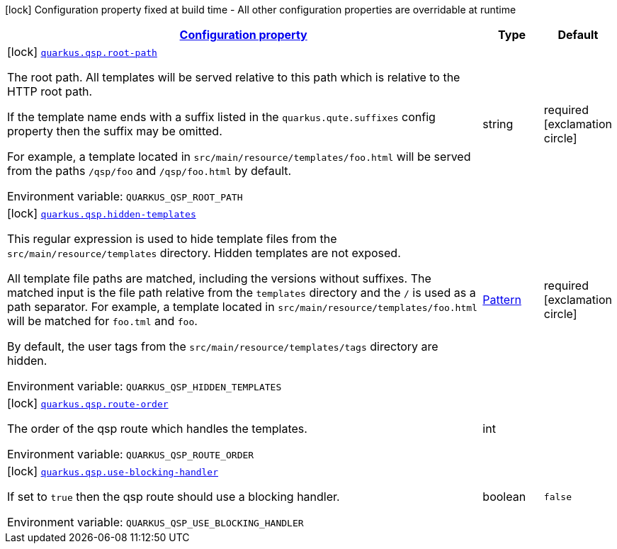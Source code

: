 
:summaryTableId: quarkus-qsp
[.configuration-legend]
icon:lock[title=Fixed at build time] Configuration property fixed at build time - All other configuration properties are overridable at runtime
[.configuration-reference.searchable, cols="80,.^10,.^10"]
|===

h|[[quarkus-qsp_configuration]]link:#quarkus-qsp_configuration[Configuration property]

h|Type
h|Default

a|icon:lock[title=Fixed at build time] [[quarkus-qsp_quarkus.qsp.root-path]]`link:#quarkus-qsp_quarkus.qsp.root-path[quarkus.qsp.root-path]`


[.description]
--
The root path. All templates will be served relative to this path which is relative to the HTTP root path.

If the template name ends with a suffix listed in the `quarkus.qute.suffixes` config property then the suffix may be
omitted.

For example, a template located in `src/main/resource/templates/foo.html` will be served from the paths `/qsp/foo` and
`/qsp/foo.html` by default.

ifdef::add-copy-button-to-env-var[]
Environment variable: env_var_with_copy_button:+++QUARKUS_QSP_ROOT_PATH+++[]
endif::add-copy-button-to-env-var[]
ifndef::add-copy-button-to-env-var[]
Environment variable: `+++QUARKUS_QSP_ROOT_PATH+++`
endif::add-copy-button-to-env-var[]
--|string 
|required icon:exclamation-circle[title=Configuration property is required]


a|icon:lock[title=Fixed at build time] [[quarkus-qsp_quarkus.qsp.hidden-templates]]`link:#quarkus-qsp_quarkus.qsp.hidden-templates[quarkus.qsp.hidden-templates]`


[.description]
--
This regular expression is used to hide template files from the `src/main/resource/templates` directory. Hidden templates
are not exposed.

All template file paths are matched, including the versions without suffixes. The matched input is the file path relative
from the `templates` directory and the `/` is used as a path separator. For example, a template located in
`src/main/resource/templates/foo.html` will be matched for `foo.tml` and `foo`.

By default, the user tags from the `src/main/resource/templates/tags` directory are hidden.

ifdef::add-copy-button-to-env-var[]
Environment variable: env_var_with_copy_button:+++QUARKUS_QSP_HIDDEN_TEMPLATES+++[]
endif::add-copy-button-to-env-var[]
ifndef::add-copy-button-to-env-var[]
Environment variable: `+++QUARKUS_QSP_HIDDEN_TEMPLATES+++`
endif::add-copy-button-to-env-var[]
--|link:https://docs.oracle.com/javase/8/docs/api/java/util/regex/Pattern.html[Pattern]
 
|required icon:exclamation-circle[title=Configuration property is required]


a|icon:lock[title=Fixed at build time] [[quarkus-qsp_quarkus.qsp.route-order]]`link:#quarkus-qsp_quarkus.qsp.route-order[quarkus.qsp.route-order]`


[.description]
--
The order of the qsp route which handles the templates.

ifdef::add-copy-button-to-env-var[]
Environment variable: env_var_with_copy_button:+++QUARKUS_QSP_ROUTE_ORDER+++[]
endif::add-copy-button-to-env-var[]
ifndef::add-copy-button-to-env-var[]
Environment variable: `+++QUARKUS_QSP_ROUTE_ORDER+++`
endif::add-copy-button-to-env-var[]
--|int 
|


a|icon:lock[title=Fixed at build time] [[quarkus-qsp_quarkus.qsp.use-blocking-handler]]`link:#quarkus-qsp_quarkus.qsp.use-blocking-handler[quarkus.qsp.use-blocking-handler]`


[.description]
--
If set to `true` then the qsp route should use a blocking handler.

ifdef::add-copy-button-to-env-var[]
Environment variable: env_var_with_copy_button:+++QUARKUS_QSP_USE_BLOCKING_HANDLER+++[]
endif::add-copy-button-to-env-var[]
ifndef::add-copy-button-to-env-var[]
Environment variable: `+++QUARKUS_QSP_USE_BLOCKING_HANDLER+++`
endif::add-copy-button-to-env-var[]
--|boolean 
|`false`

|===